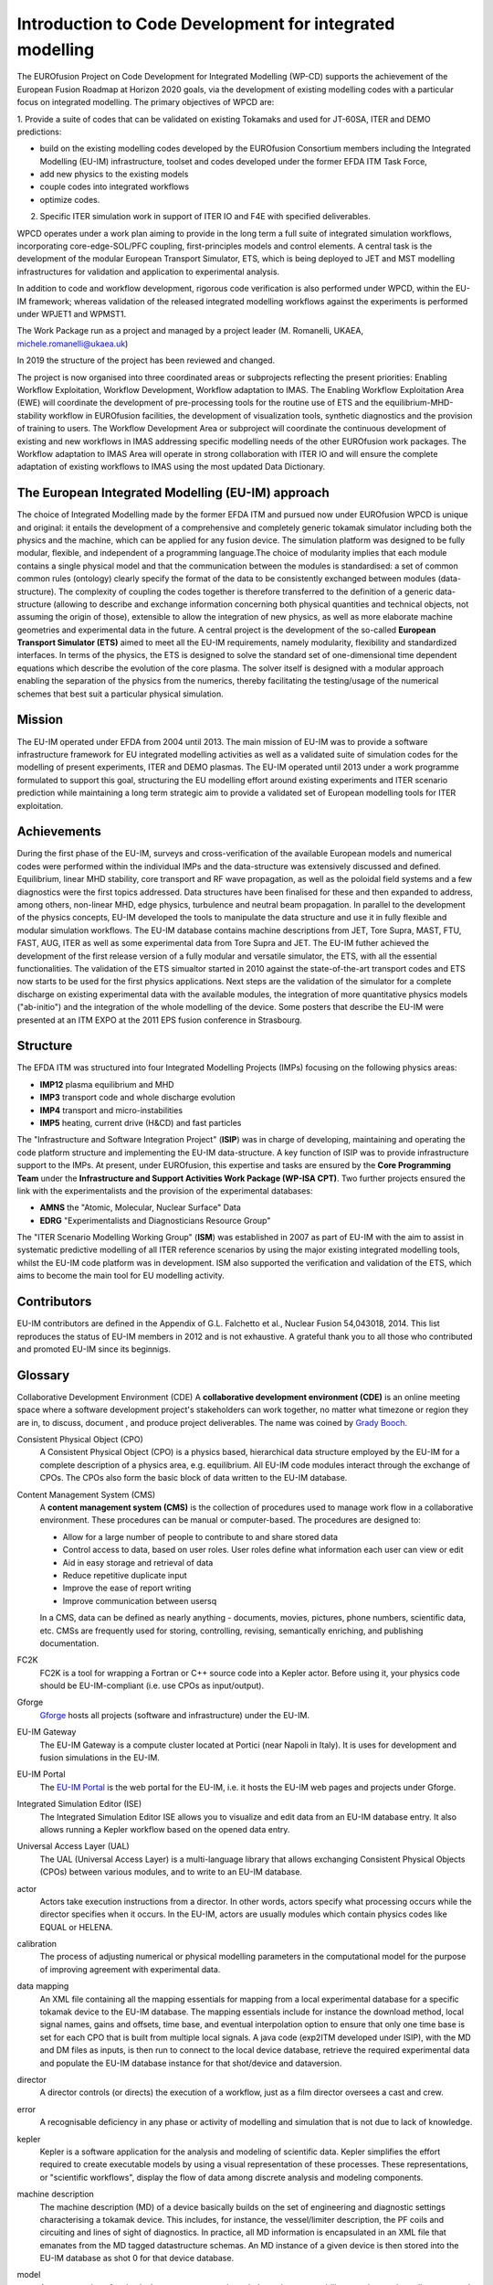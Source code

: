 .. _world_wpcd_structure:

=========================================================
Introduction to Code Development for integrated modelling
=========================================================

The EUROfusion Project on Code Development for Integrated Modelling (WP-CD)
supports the achievement of the European Fusion Roadmap at Horizon 2020
goals, via the development of existing modelling codes with a particular
focus on integrated modelling. The primary objectives of WPCD are: 

1. Provide a suite of codes that can be validated on existing Tokamaks and
used for JT-60SA, ITER and DEMO predictions:

-  build on the existing modelling codes developed by the EUROfusion
   Consortium members including the Integrated Modelling (EU-IM)
   infrastructure, toolset and codes developed under the former EFDA ITM
   Task Force,
-  add new physics to the existing models
-  couple codes into integrated workflows
-  optimize codes.

2.  Specific ITER simulation work in support of ITER IO and F4E with specified deliverables.

WPCD operates under a work plan aiming to provide in the long term a full suite of integrated simulation workflows, incorporating core-edge-SOL/PFC coupling, first-principles models and control elements. A central task is the development of the modular European Transport Simulator, ETS, which is being deployed to JET and MST modelling infrastructures for validation and application to experimental analysis.

In addition to code and workflow development, rigorous code verification is also performed under WPCD, within the EU-IM framework; whereas validation of the released integrated modelling workflows against the experiments is performed under WPJET1 and WPMST1.

The Work Package run as a project and managed by a project leader (M. Romanelli, UKAEA, michele.romanelli@ukaea.uk)

In 2019 the structure of the project has been reviewed and changed.

The project is now organised into three coordinated areas or subprojects reflecting the present priorities: Enabling Workflow Exploitation, Workflow Development, Workflow adaptation to IMAS. The Enabling Workflow Exploitation Area (EWE) will coordinate the development of pre-processing tools for the routine use of ETS and the equilibrium-MHD-stability workflow in EUROfusion facilities, the development of visualization tools, synthetic diagnostics and the provision of training to users. The Workflow Development Area or subproject will coordinate the continuous development of existing and new workflows in IMAS addressing specific modelling needs of the other EUROfusion work packages. The Workflow adaptation to IMAS Area will operate in strong collaboration with ITER IO and will ensure the complete adaptation of existing workflows to IMAS using the most updated Data Dictionary.

.. _world_wpcd_structure:

The European Integrated Modelling (EU-IM) approach
==================================================

The choice of Integrated Modelling made by the former EFDA ITM and
pursued now under EUROfusion WPCD is unique and original: it entails the
development of a comprehensive and completely generic tokamak simulator
including both the physics and the machine, which can be applied for any
fusion device. The simulation platform was designed to be fully modular,
flexible, and independent of a programming language.The choice of
modularity implies that each module contains a single physical model and
that the communication between the modules is standardised: a set of common
common rules (ontology) clearly specify the format of the data to be
consistently exchanged between modules (data-structure). The complexity of
coupling the codes together is therefore transferred to the definition of a
generic data-structure (allowing to describe and exchange information
concerning both physical quantities and technical objects, not assuming the
origin of those), extensible to allow the integration of new physics, as
well as more elaborate machine geometries and experimental data in the
future. A central project is the development of the so-called **European
Transport Simulator (ETS)** aimed to meet all the EU-IM requirements,
namely modularity, flexibility and standardized interfaces. In terms of the
physics, the ETS is designed to solve the standard set of one-dimensional
time dependent equations which describe the evolution of the core plasma.
The solver itself is designed with a modular approach enabling the
separation of the physics from the numerics, thereby facilitating the
testing/usage of the numerical schemes that best suit a particular physical
simulation.

.. _world_itm_mission:

Mission
========

The EU-IM operated under EFDA from 2004 until 2013. The main mission of
EU-IM was to provide a software infrastructure framework for EU
integrated modelling activities as well as a validated suite of
simulation codes for the modelling of present experiments, ITER and DEMO
plasmas. The EU-IM operated until 2013 under a work programme
formulated to support this goal, structuring the EU modelling effort
around existing experiments and ITER scenario prediction while
maintaining a long term strategic aim to provide a validated set of
European modelling tools for ITER exploitation.

.. _world_itm_achievements:

Achievements
============

During the first phase of the EU-IM, surveys and cross-verification of the
available European models and numerical codes were performed within the
individual IMPs and the data-structure was extensively discussed and
defined. Equilibrium, linear MHD stability, core transport and RF wave
propagation, as well as the poloidal field systems and a few diagnostics
were the first topics addressed. Data structures have been finalised for
these and then expanded to address, among others, non-linear MHD, edge
physics, turbulence and neutral beam propagation. In parallel to the
development of the physics concepts, EU-IM developed the tools to
manipulate the data structure and use it in fully flexible and modular
simulation workflows. The EU-IM database contains machine descriptions from
JET, Tore Supra, MAST, FTU, FAST, AUG, ITER as well as some experimental
data from Tore Supra and JET. The EU-IM futher achieved the development of
the first release version of a fully modular and versatile simulator, the
ETS, with all the essential functionalities. The validation of the ETS
simualtor started in 2010 against the state-of-the-art transport codes and
ETS now starts to be used for the first physics applications. Next steps
are the validation of the simulator for a complete discharge on existing
experimental data with the available modules, the integration of more
quantitative physics models ("ab-initio") and the integration of the whole
modelling of the device. Some posters that describe the EU-IM were presented
at an ITM EXPO at the 2011 EPS fusion conference in Strasbourg.

.. _world_itm_structure:

Structure
=========

The EFDA ITM was structured into four Integrated Modelling Projects
(IMPs) focusing on the following physics areas:

-  **IMP12**
   plasma equilibrium and MHD
-  **IMP3**
   transport code and whole discharge evolution
-  **IMP4**
   transport and micro-instabilities
-  **IMP5**
   heating, current drive (H&CD) and fast particles

The "Infrastructure and Software Integration Project" (**ISIP**) was in
charge of developing, maintaining and operating the code platform structure
and implementing the EU-IM data-structure. A key function of ISIP was to
provide infrastructure support to the IMPs. At present, under EUROfusion,
this expertise and tasks are ensured by the **Core Programming Team** under
the **Infrastructure and Support Activities Work Package (WP-ISA CPT)**.
Two further projects ensured the link with the experimentalists and the
provision of the experimental databases:

-  **AMNS**
   the "Atomic, Molecular, Nuclear Surface" Data
-  **EDRG**
   "Experimentalists and Diagnosticians Resource Group"

The "ITER Scenario Modelling Working Group" (**ISM**) was established in
2007 as part of EU-IM with the aim to assist in systematic predictive
modelling of all ITER reference scenarios by using the major existing
integrated modelling tools, whilst the EU-IM code platform was in
development. ISM also supported the verification and validation of the ETS,
which aims to become the main tool for EU modelling activity.

.. _world_itm_contributors:

Contributors
============

EU-IM contributors are defined in the Appendix of G.L. Falchetto et
al., Nuclear Fusion 54,043018, 2014. This list reproduces the status of
EU-IM members in 2012 and is not exhaustive. A grateful thank you to
all those who contributed and promoted EU-IM since its beginnigs.


.. _itm_glossary:

Glossary
========

Collaborative Development Environment (CDE)
A **collaborative development
environment (CDE)** is an online meeting space where a software development
project's stakeholders can work together, no matter what timezone or region
they are in, to discuss, document , and produce project deliverables. The name was coined by `Grady Booch <http://en.wikipedia.org/wiki/Grady_Booch>`__.
 
Consistent Physical Object (CPO)
   A Consistent Physical Object (CPO) is a
   physics based, hierarchical data structure employed by the EU-IM for a
   complete description of a physics area, e.g. equilibrium. All EU-IM code
   modules interact through the exchange of CPOs. The CPOs also form the
   basic block of data written to the EU-IM database.

Content Management System (CMS)
   A **content management system (CMS)** is
   the collection of procedures used to manage work flow in a collaborative
   environment. These procedures can be manual or computer-based. The
   procedures are designed to:

   - Allow for a large number of people to contribute to and share stored
     data
   - Control access to data, based on user roles. User roles define what
     information each user can view or edit
   - Aid in easy storage and retrieval of data
   - Reduce repetitive duplicate input
   - Improve the ease of report writing
   - Improve communication between usersq

   In a CMS, data can be defined as nearly anything - documents, movies,
   pictures, phone numbers, scientific data, etc. CMSs are frequently used
   for storing, controlling, revising, semantically enriching, and
   publishing documentation.

FC2K
   FC2K is a tool for wrapping a Fortran or C++ source code into a Kepler
   actor. Before using it, your physics code should be EU-IM-compliant (i.e.
   use CPOs as input/output).

Gforge
  `Gforge <https://gforge6.eufus.eu>`__ hosts all projects (software and infrastructure) under the EU-IM.

EU-IM Gateway
   The EU-IM Gateway is a compute cluster located at Portici (near
   Napoli in Italy). It is uses for development and fusion simulations in
   the EU-IM.

EU-IM Portal
   The `EU-IM Portal
   <https://portal.eufus.eu/idp/login.php?sp=itm&tok=TeqwPv9>`__ is the web
   portal for the EU-IM, i.e. it hosts the EU-IM web pages and projects
   under Gforge.

Integrated Simulation Editor (ISE)
   The Integrated Simulation Editor ISE allows you to visualize and edit
   data from an EU-IM database entry. It also allows running a Kepler
   workflow based on the opened data entry.

Universal Access Layer (UAL)
   The UAL (Universal Access Layer) is a multi-language library that
   allows exchanging Consistent Physical Objects (CPOs) between various
   modules, and to write to an EU-IM database.

actor
   Actors take execution instructions from a director. In other words,
   actors specify what processing occurs while the director specifies
   when it occurs. In the EU-IM, actors are usually modules which
   contain physics codes like EQUAL or HELENA.

calibration
   The process of adjusting numerical or physical modelling parameters
   in the computational model for the purpose of improving agreement
   with experimental data.

data mapping
   An XML file containing all the mapping essentials for mapping from a
   local experimental database for a specific tokamak device to the EU-IM
   database. The mapping essentials include for instance the download
   method, local signal names, gains and offsets, time base, and
   eventual interpolation option to ensure that only one time base is
   set for each CPO that is built from multiple local signals. A java
   code (exp2ITM developed under ISIP), with the MD and DM files as
   inputs, is then run to connect to the local device database, retrieve
   the required experimental data and populate the EU-IM database instance
   for that shot/device and dataversion.

director
   A director controls (or directs) the execution of a workflow, just as
   a film director oversees a cast and crew.

error
   A recognisable deficiency in any phase or activity of modelling and
   simulation that is not due to lack of knowledge.

kepler
   Kepler is a software application for the analysis and modeling of
   scientific data. Kepler simplifies the effort required to create
   executable models by using a visual representation of these
   processes. These representations, or "scientific workflows", display
   the flow of data among discrete analysis and modeling components.

machine description
   The machine description (MD) of a device basically builds on the set
   of engineering and diagnostic settings characterising a tokamak
   device. This includes, for instance, the vessel/limiter description,
   the PF coils and circuiting and lines of sight of diagnostics. In
   practice, all MD information is encapsulated in an XML file that
   emanates from the MD tagged datastructure schemas. An MD instance of
   a given device is then stored into the EU-IM database as shot 0 for
   that device database.

model
   A representation of a physical system or process intended to enhance
   our ability to understand, predict, or control its behaviour.

   -  A **conceptual model**
      consists of the observations, mathematical modelling data, and
      mathematical (e.g., partial differential) equations that describe
      the physical system. It will also include initial and boundary
      conditions.
   -  The **computational model**
      is the computer program or code that implements the conceptual
      model. It includes the algorithms and iterative strategies.
      Parameters for the computational model include the number of grid
      points, algorithm inputs, and similar parameters, etc.

modelling
   The process of construction or modification of a model

prediction
   Use of a model to foretell the state of a physical system under
   conditions for which the model has not been validated.

simulation
   The exercise or use of a model.

uncertainty
   A potential deficiency in any phase or activity of the modelling
   process that is due to the lack of knowledge.

validation
   The process of determining the degree to which a model is an
   accurate representation of the real world form the perspective of the
   intended uses of the model.

verification
   The process of determining that a model implementation
   accurately represents the developer's conceptual description of the model
   and the solution to the model. 
   

Support
=======

Getting support for the EU-IM platform and Gateway
--------------------------------------------------

The EU-IM provides several ways to get support when you run into problems.
Which one to choose depends on the nature of your problem. This page
tries to give an overview.

Support for problems related to the EU-IM Gateway
-------------------------------------------------

The official documentation of the ITM Gateway can be found at
https://wiki.eufus.eu.


Support for problems related to the EU-IM Platform and Software
---------------------------------------------------------------

All ITM-specific software and the whole ITM platform is supported by the
Core Programming Team (CPT). You can submit trouble tickets to them via
the General Support Project in the GForge system. To get more effective
help, have a look at the guidelines prepared here: `How to report an
issue <http://portal.efda-itm.eu/twiki/bin/view/Main/HowToReportAnIssue>`__.

To directly submit a trouble ticket, go to: `General Support Tracker
(https://gforge6.eufus.eu/gf/project/generalsupport/tracker/) <https://gforge6.eufus.eu/gf/project/generalsupport/tracker/?action=TrackerItemBrowse&tracker_id=184>`__.

Use this support tracker if your problem falls in the following
categories:

-  Problems using the UAL, FC2K, HPC2K or similar tools
-  Problems running Kepler or Kepler workflows
-  Visualization tools: VisIt, Python
-  Integrated Simulation Editor (ISE)
-  Any software project that is hosted in GForge
-  Any kind of scientific software

Feature requests for EU-IM Software
-----------------------------------

Feature requests for software developed within the ITM can be submitted
to a separate tracker.

To submit a feature request, please go to `General Feature Request
Tracker <https://gforge6.eufus.eu/gf/project/generalsupport/tracker/?action=TrackerItemBrowse&tracker_id=702>`_.

If you are unsure whether to file a bug report of feature request, have
a look at these guidlines: `How to report an
issue <https://portal.eufus.eu/twiki/bin/view/Main/HowToReportAnIssue>`_.


.. _world_itm_external_links:

Links to related external projects
==================================

-  `EUFORIA Project <http://www.euforia-project.eu/EUFORIA/>`__
-  `MAPPER Project <http://www.mapper-project.eu/>`__
-  `EFDA High Level Support Team (HLST) <https://www.efda-hlst.eu/>`__
-  `EFDA Goal Oriented Training in Theory (GOTiT) <https://solps-mdsplus.aug.ipp.mpg.de/GOTiT/>`__

